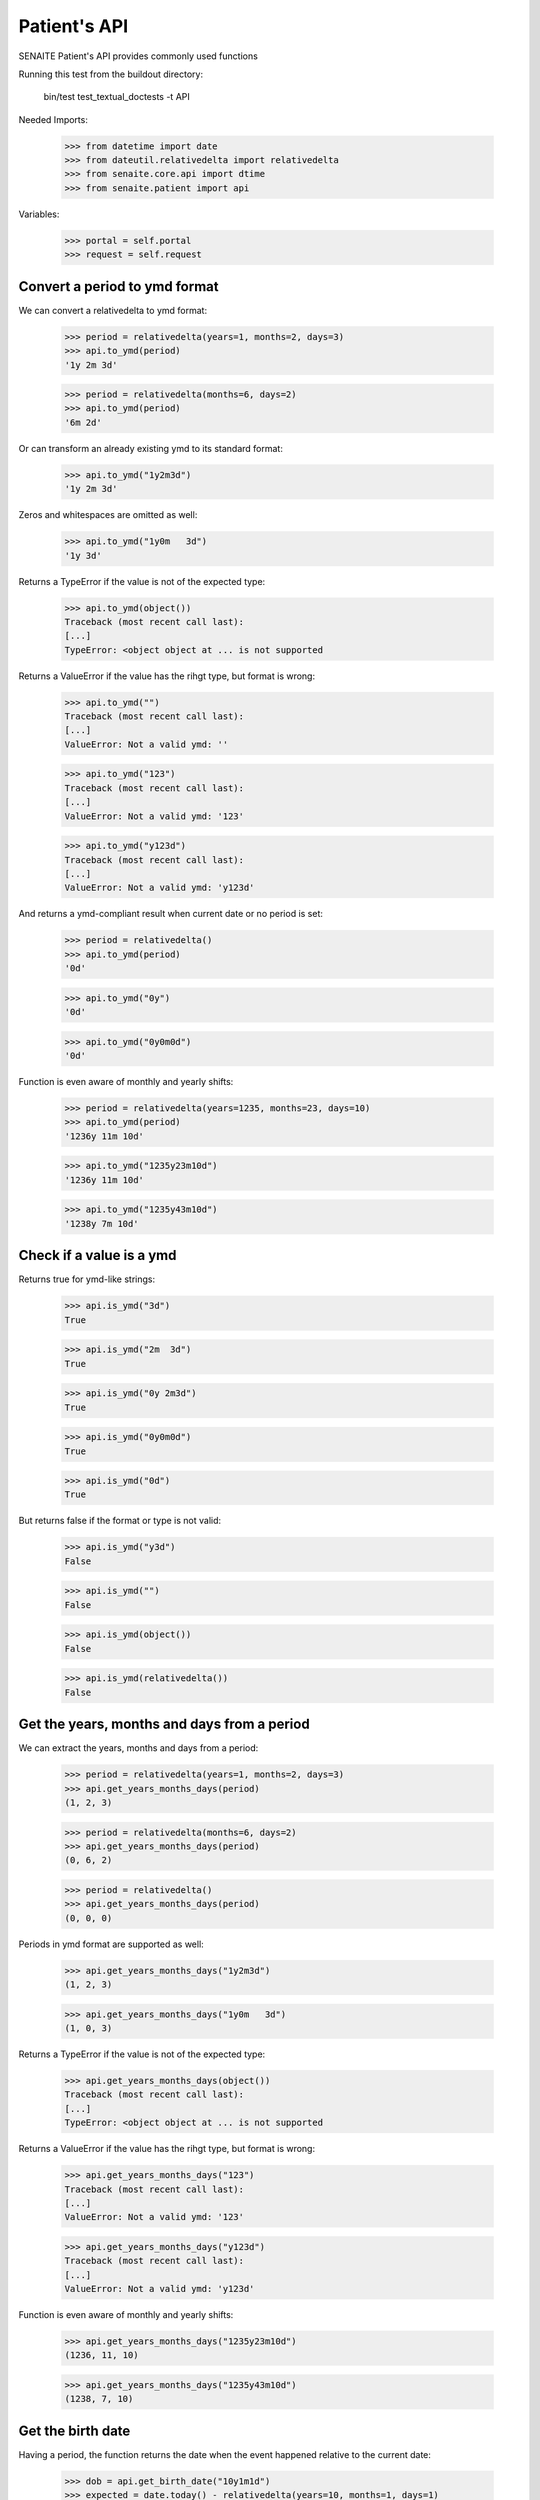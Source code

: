 Patient's API
-------------

SENAITE Patient's API provides commonly used functions

Running this test from the buildout directory:

    bin/test test_textual_doctests -t API

Needed Imports:

    >>> from datetime import date
    >>> from dateutil.relativedelta import relativedelta
    >>> from senaite.core.api import dtime
    >>> from senaite.patient import api

Variables:

    >>> portal = self.portal
    >>> request = self.request


Convert a period to ymd format
..............................

We can convert a relativedelta to ymd format:

    >>> period = relativedelta(years=1, months=2, days=3)
    >>> api.to_ymd(period)
    '1y 2m 3d'

    >>> period = relativedelta(months=6, days=2)
    >>> api.to_ymd(period)
    '6m 2d'

Or can transform an already existing ymd to its standard format:

    >>> api.to_ymd("1y2m3d")
    '1y 2m 3d'

Zeros and whitespaces are omitted as well:

    >>> api.to_ymd("1y0m   3d")
    '1y 3d'

Returns a TypeError if the value is not of the expected type:

    >>> api.to_ymd(object())
    Traceback (most recent call last):
    [...]
    TypeError: <object object at ... is not supported

Returns a ValueError if the value has the rihgt type, but format is wrong:

    >>> api.to_ymd("")
    Traceback (most recent call last):
    [...]
    ValueError: Not a valid ymd: ''

    >>> api.to_ymd("123")
    Traceback (most recent call last):
    [...]
    ValueError: Not a valid ymd: '123'

    >>> api.to_ymd("y123d")
    Traceback (most recent call last):
    [...]
    ValueError: Not a valid ymd: 'y123d'

And returns a ymd-compliant result when current date or no period is set:

    >>> period = relativedelta()
    >>> api.to_ymd(period)
    '0d'

    >>> api.to_ymd("0y")
    '0d'

    >>> api.to_ymd("0y0m0d")
    '0d'

Function is even aware of monthly and yearly shifts:

    >>> period = relativedelta(years=1235, months=23, days=10)
    >>> api.to_ymd(period)
    '1236y 11m 10d'

    >>> api.to_ymd("1235y23m10d")
    '1236y 11m 10d'

    >>> api.to_ymd("1235y43m10d")
    '1238y 7m 10d'


Check if a value is a ymd
.........................

Returns true for ymd-like strings:

    >>> api.is_ymd("3d")
    True

    >>> api.is_ymd("2m  3d")
    True

    >>> api.is_ymd("0y 2m3d")
    True

    >>> api.is_ymd("0y0m0d")
    True

    >>> api.is_ymd("0d")
    True

But returns false if the format or type is not valid:

    >>> api.is_ymd("y3d")
    False

    >>> api.is_ymd("")
    False

    >>> api.is_ymd(object())
    False

    >>> api.is_ymd(relativedelta())
    False


Get the years, months and days from a period
............................................

We can extract the years, months and days from a period:

    >>> period = relativedelta(years=1, months=2, days=3)
    >>> api.get_years_months_days(period)
    (1, 2, 3)

    >>> period = relativedelta(months=6, days=2)
    >>> api.get_years_months_days(period)
    (0, 6, 2)

    >>> period = relativedelta()
    >>> api.get_years_months_days(period)
    (0, 0, 0)

Periods in ymd format are supported as well:

    >>> api.get_years_months_days("1y2m3d")
    (1, 2, 3)

    >>> api.get_years_months_days("1y0m   3d")
    (1, 0, 3)

Returns a TypeError if the value is not of the expected type:

    >>> api.get_years_months_days(object())
    Traceback (most recent call last):
    [...]
    TypeError: <object object at ... is not supported

Returns a ValueError if the value has the rihgt type, but format is wrong:

    >>> api.get_years_months_days("123")
    Traceback (most recent call last):
    [...]
    ValueError: Not a valid ymd: '123'

    >>> api.get_years_months_days("y123d")
    Traceback (most recent call last):
    [...]
    ValueError: Not a valid ymd: 'y123d'

Function is even aware of monthly and yearly shifts:

    >>> api.get_years_months_days("1235y23m10d")
    (1236, 11, 10)

    >>> api.get_years_months_days("1235y43m10d")
    (1238, 7, 10)


Get the birth date
..................

Having a period, the function returns the date when the event happened relative
to the current date:

    >>> dob = api.get_birth_date("10y1m1d")
    >>> expected = date.today() - relativedelta(years=10, months=1, days=1)
    >>> dtime.to_ansi(dob, False) == dtime.to_ansi(expected, False)
    True

We can also get the birth date having an age and the date when the age was
recorded:

    >>> delta = relativedelta(years=5, months=5)
    >>> on_date = date.today() - delta
    >>> dob = api.get_birth_date("10y1m1d", on_date=on_date)
    >>> expected = on_date - relativedelta(years=10, months=1, days=1)
    >>> dtime.to_ansi(dob, False) == dtime.to_ansi(expected, False)
    True


Get the age
...........

Having a birth date, we can get the age at a given date:

    >>> dob = dtime.to_dt("19791207")
    >>> api.get_age_ymd(dob, on_date="20230518")
    '43y 5m 11d'

If we don't provide an `on_date`, system uses current date:

    >>> ymd = api.get_age_ymd(dob)
    >>> ymd == api.get_age_ymd(dob, on_date=date.today())
    True
